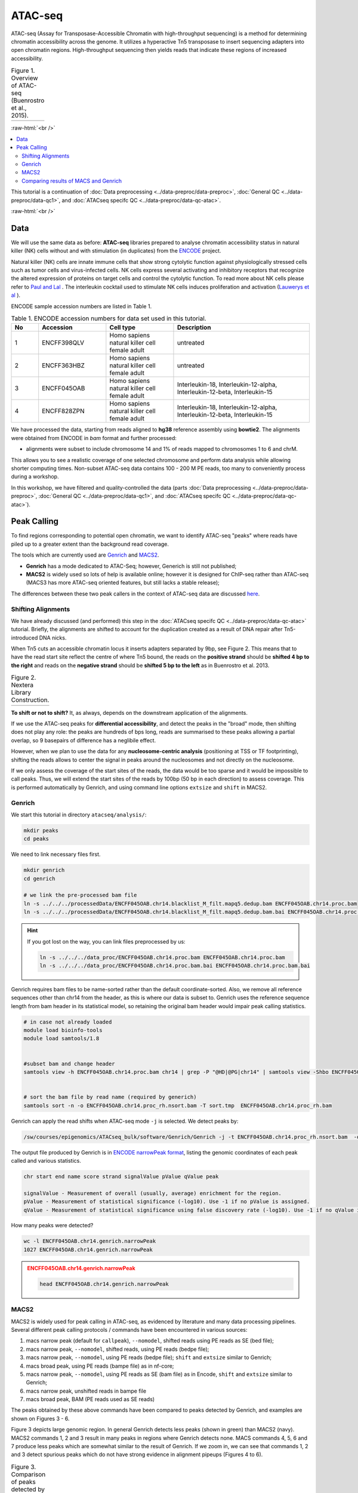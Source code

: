 .. below role allows to use the html syntax, for example :raw-html:`<br />`
.. role:: raw-html(raw)
    :format: html

.. modified from
.. https://training.galaxyproject.org/topics/epigenetics/tutorials/atac-seq/tutorial.html

============
ATAC-seq
============

ATAC-seq (Assay for Transposase-Accessible Chromatin with high-throughput sequencing) is a method for determining chromatin accessibility across the genome. It utilizes a hyperactive Tn5 transposase to insert sequencing adapters into open chromatin regions. High-throughput sequencing then yields reads that indicate these regions of increased accessibility.



.. list-table:: Figure 1. Overview of ATAC-seq (Buenrostro et al., 2015).
   :widths: 60
   :header-rows: 0

   * - .. image:: figures/atac-seq-figure1.png
   			:width: 400px


:raw-html:`<br />`


.. contents:: 
    :local:


This tutorial is a continuation of :doc:`Data preprocessing <../data-preproc/data-preproc>`, :doc:`General QC <../data-preproc/data-qc1>`, and :doc:`ATACseq specifc QC <../data-preproc/data-qc-atac>`. 

:raw-html:`<br />`


Data
======


We will use the same data as before: **ATAC-seq** libraries prepared to analyse chromatin accessibility status in natural killer (NK) cells without and with stimulation (in duplicates) from the `ENCODE <www.encodeproject.org>`_ project.

Natural killer (NK) cells are innate immune cells that show strong cytolytic function against physiologically stressed cells such as tumor cells and virus-infected cells. NK cells express several activating and inhibitory receptors that recognize the altered expression of proteins on target cells and control the cytolytic function. To read more about NK cells please refer to `Paul and Lal <https://doi.org/10.3389/fimmu.2017.01124>`_ . The interleukin cocktail used to stimulate NK cells induces proliferation and activation (`Lauwerys et al <https://doi.org/10.1006/cyto.1999.0501>`_ ).

ENCODE sample accession numbers are listed in Table 1.


.. list-table:: Table 1. ENCODE accession numbers for data set used in this tutorial.
   :widths: 10 25 25 50
   :header-rows: 1

   * - No
     - Accession
     - Cell type
     - Description
   * - 1
     - ENCFF398QLV
     - Homo sapiens natural killer cell female adult
     - untreated
   * - 2
     - ENCFF363HBZ
     - Homo sapiens natural killer cell female adult
     - untreated
   * - 3
     - ENCFF045OAB
     - Homo sapiens natural killer cell female adult
     - Interleukin-18, Interleukin-12-alpha, Interleukin-12-beta, Interleukin-15
   * - 4
     - ENCFF828ZPN
     - Homo sapiens natural killer cell female adult
     - Interleukin-18, Interleukin-12-alpha, Interleukin-12-beta, Interleukin-15


We have processed the data, starting from reads aligned to **hg38** reference assembly using **bowtie2**. The alignments were obtained from ENCODE in *bam* format and further processed:

* alignments were subset to include chromosome 14 and 1% of reads mapped to chromosomes 1 to 6 and chrM.

This allows you to see a realistic coverage of one selected chromosome and perform data analysis while allowing shorter computing times. Non-subset ATAC-seq data contains 100 - 200 M PE reads, too many to conveniently process during a workshop.

In this workshop, we have filtered and quality-controlled the data (parts :doc:`Data preprocessing <../data-preproc/data-preproc>`, :doc:`General QC <../data-preproc/data-qc1>`, and :doc:`ATACseq specifc QC <../data-preproc/data-qc-atac>`).




Peak Calling
=================

To find regions corresponding to potential open chromatin, we want to identify ATAC-seq "peaks" where reads have piled up to a greater extent than the background read coverage.

The tools which are currently used are `Genrich <https://github.com/jsh58/Genrich>`_ and `MACS2 <https://github.com/taoliu/MACS>`_.

* **Genrich** has a mode dedicated to ATAC-Seq; however, Generich is still not published;

* **MACS2** is widely used so lots of help is available online; however it is designed for ChIP-seq rather than ATAC-seq (MACS3 has more ATAC-seq oriented features, but still lacks a stable release);

The differences between these two peak callers in the context of ATAC-seq data are discussed `here <https://informatics.fas.harvard.edu/atac-seq-guidelines.html#peak>`_.



Shifting Alignments
-----------------------

We have already discussed (and performed) this step in the :doc:`ATACseq specifc QC <../data-preproc/data-qc-atac>` tutorial. Briefly, the alignments are shifted to account for the duplication created as a result of DNA repair after Tn5-introduced DNA nicks.


When Tn5 cuts an accessible chromatin locus it inserts adapters separated by 9bp, see Figure 2. This means that to have the read start site reflect the centre of where Tn5 bound, the reads on the **positive strand** should be **shifted 4 bp to the right** and reads on the **negative strand** should be **shifted 5 bp to the left** as in Buenrostro et al. 2013. 


.. list-table:: Figure 2. Nextera Library Construction.
   :widths: 60
   :header-rows: 0

   * - .. image:: figures/NexteraLibraryConstruction.jpg
   			:width: 400px



**To shift or not to shift?** It, as always, depends on the downstream application of the alignments.

If we use the ATAC-seq peaks for **differential accessibility**, and detect the peaks in the "broad" mode, then shifting does not play any role: the peaks are hundreds of bps long, reads are summarised to these peaks allowing a partial overlap, so 9 basepairs of difference has a neglibile effect. 

However, when we plan to use the data for any **nucleosome-centric analysis** (positioning at TSS or TF footprinting), shifting the reads allows to center the signal in peaks around the nucleosomes and not directly on the nucleosome.

If we only assess the coverage of the start sites of the reads, the data would be too sparse and it would be impossible to call peaks. Thus, we will extend the start sites of the reads by 100bp (50 bp in each direction) to assess coverage. This is performed automatically by Genrich, and using command line options ``extsize`` and ``shift`` in MACS2.



Genrich
---------

We start this tutorial in directory ``atacseq/analysis/``:

.. code-block:: bash
	
	mkdir peaks
	cd peaks


We need to link necessary files first.

.. code-block:: bash

	mkdir genrich
	cd genrich

	# we link the pre-processed bam file
	ln -s ../../../processedData/ENCFF045OAB.chr14.blacklist_M_filt.mapq5.dedup.bam ENCFF045OAB.chr14.proc.bam
	ln -s ../../../processedData/ENCFF045OAB.chr14.blacklist_M_filt.mapq5.dedup.bam.bai ENCFF045OAB.chr14.proc.bam.bai


.. Hint ::

	If you got lost on the way, you can link files preprocessed by us:

	.. code-block:: bash

		ln -s ../../../data_proc/ENCFF045OAB.chr14.proc.bam ENCFF045OAB.chr14.proc.bam
		ln -s ../../../data_proc/ENCFF045OAB.chr14.proc.bam.bai ENCFF045OAB.chr14.proc.bam.bai


Genrich requires bam files to be name-sorted rather than the default coordinate-sorted. Also, we remove all reference sequences other than chr14 from the header, as this is where our data is subset to. Genrich uses the reference sequence length from bam header in its statistical model, so retaining the original bam header would impair peak calling statistics.


.. code-block:: bash

	# in case not already loaded
	module load bioinfo-tools
	module load samtools/1.8


	#subset bam and change header
	samtools view -h ENCFF045OAB.chr14.proc.bam chr14 | grep -P "@HD|@PG|chr14" | samtools view -Shbo ENCFF045OAB.chr14.proc_rh.bam


	# sort the bam file by read name (required by generich)
	samtools sort -n -o ENCFF045OAB.chr14.proc_rh.nsort.bam -T sort.tmp  ENCFF045OAB.chr14.proc_rh.bam



Genrich can apply the read shifts when ATAC-seq mode ``-j`` is selected. We detect peaks by:

.. code-block:: bash

	/sw/courses/epigenomics/ATACseq_bulk/software/Genrich/Genrich -j -t ENCFF045OAB.chr14.proc_rh.nsort.bam  -o ENCFF045OAB.chr14.genrich.narrowPeak


The output file produced by Genrich is in `ENCODE narrowPeak format <https://genome.ucsc.edu/FAQ/FAQformat.html#format12>`_, listing the genomic coordinates of each peak called and various statistics.


.. code-block:: bash
	
	chr start end name score strand signalValue pValue qValue peak

	signalValue - Measurement of overall (usually, average) enrichment for the region.
	pValue - Measurement of statistical significance (-log10). Use -1 if no pValue is assigned.
	qValue - Measurement of statistical significance using false discovery rate (-log10). Use -1 if no qValue is assigned.

How many peaks were detected?

.. code-block:: bash
	
	wc -l ENCFF045OAB.chr14.genrich.narrowPeak
	1027 ENCFF045OAB.chr14.genrich.narrowPeak


.. admonition:: ENCFF045OAB.chr14.genrich.narrowPeak
   :class: dropdown, warning


   .. code-block:: bash

		head ENCFF045OAB.chr14.genrich.narrowPeak



MACS2
-----

MACS2 is widely used for peak calling in ATAC-seq, as evidenced by literature and many data processing pipelines. Several different peak calling protocols / commands have been encountered in various sources:

1. macs narrow peak (default for ``callpeak``), ``--nomodel``, shifted reads using PE reads as SE (bed file);

2. macs narrow peak, ``--nomodel``, shifted reads, using PE reads (bedpe file);

3. macs narrow peak, ``--nomodel``, using PE reads (bedpe file); ``shift`` and ``extsize`` similar to Genrich;

4. macs broad peak, using PE reads (bampe file) as in nf-core;

5. macs narrow peak, ``--nomodel``,  using PE reads as SE (bam file) as in Encode, ``shift`` and ``extsize`` similar to Genrich;

6. macs narrow peak, unshifted reads in bampe file

7. macs broad peak, BAM (PE reads used as SE reads)


The peaks obtained by these above commands have been compared to peaks detected by Genrich, and examples are shown on Figures 3 - 6.


Figure 3 depicts large genomic region. In general Genrich detects less peaks (shown in green) than MACS2 (navy). MACS2 commands 1, 2 and 3 result in many peaks in regions where Genrich detects none. MACS commands 4, 5, 6 and 7 produce less peaks which are somewhat similar to the result of Genrich. If we zoom in, we can see that commands 1, 2 and 3 detect spurious peaks which do not have strong evidence in alignment pipeups (Figures 4 to 6).


.. list-table:: Figure 3. Comparison of peaks detected by different algorithms. Overview of a large genomic region.
   :widths: 60
   :header-rows: 0

   * - .. image:: figures/igv_5.png
   			:width: 400px


.. list-table:: Figure 4. Comparison of peaks detected by different algorithms.
   :widths: 60
   :header-rows: 0

   * - .. image:: figures/igv1.png
   			:width: 400px


.. list-table:: Figure 5. Comparison of peaks detected by different algorithms.
   :widths: 60
   :header-rows: 0

   * - .. image:: figures/igv3.png
   			:width: 400px


.. list-table:: Figure 6. Comparison of peaks detected by different algorithms.
   :widths: 60
   :header-rows: 0

   * - .. image:: figures/igv4.png
   			:width: 400px



So which method to choose? You can test them all, we selected 4 (which we found had most support in read coverage in regions we inspected) and 5 (which produced some spurious peaks) for this tutorial.


.. code-block:: bash

	mkdir ../macs
	cd ../macs

	module load MACS/2.2.6

	macs2 callpeak -t ../genrich/ENCFF045OAB.chr14.proc_rh.nsort.bam -n ENCFF045OAB.chr14.macs.broad_peaks --broad -f BAMPE -g 107043718 -q 0.1 --nomodel  --keep-dup all

	macs2 callpeak -t ../genrich/ENCFF045OAB.chr14.proc_rh.nsort.bam -n ENCFF045OAB.chr14.macs.shift-75.extsize150_peaks -f BAM -g 107043718 -q 0.05 --nomodel --shift -75 --extsize 150 --call-summits --keep-dup all



We chose genome size ``-g 107043718`` - because it is the length of chromosome 14, which is the only one included in the bam file.


.. Please note that we selected ``--extsize 100``  to match the behaviour of Genrich. Normally ``--extsize 200`` would be selected. ``--shift`` needs to be minus half of the size of ``--extsize`` to be centered on the 5’, so normally -100. ``--shift -100 --extsize 200`` will amplify the cutting sites' enrichment from ATAC-seq data. So in the end, the peak is where Tn5 transposase likes to attack.



.. Hint:: How to shift reads in BED files

	If you would like to test the effect of shifting reads, this how you do it on bed and bedpe files:

	.. code-block:: bash

		bedtools bamtobed -bedpe -i ENCFF045OAB.chr14.bam >ENCFF045OAB.chr14_pe.bed
		bedtools bamtobed -i ENCFF045OAB.chr14.bam >ENCFF045OAB.chr14.bed

		cat ENCFF045OAB.chr14.bed | awk -F $'\t' 'BEGIN {OFS = FS}{ if ($6 == "+") {$2 = $2 + 4} else if ($6 == "-") {$3 = $3 - 5} print $0}' >| ENCFF045OAB.chr14.proc.tn5.bed
	
		cat ENCFF045OAB.chr14_pe.bed | awk -F $'\t' 'BEGIN {OFS = FS} {$2 = $2 + 4; $6 = $6 - 5; print $0}' >| ENCFF045OAB.chr14.proc.tn5.pe.bed



How many peaks were detected?

.. code-block:: bash
	
	wc -l *Peak
	   2428 ENCFF045OAB.chr14.macs.shift-75.extsize150_peaks.narrowPeak
	   2011 ENCFF045OAB.chr14.macs.broad_peaks.broadPeak



Quite similar number of peaks, and double than what Genrich has detected.


.. admonition:: ENCFF045OAB.chr14.macs.broad_peaks.broadPeak
   :class: dropdown, warning

   .. code-block:: bash

		head ENCFF045OAB.chr14.macs.broad_peaks.broadPeak




Comparing results of MACS and Genrich
----------------------------------------

How many peaks actually overlap?

.. code-block:: bash
	
	cd ..

	bedtools intersect -a macs/ENCFF045OAB.chr14.macs.broad_peaks.broadPeak  -b genrich/ENCFF045OAB.chr14.genrich.narrowPeak  -f 0.50 -r >peaks_overlap.macs_broad.genrich.bed


	bedtools intersect -a macs/ENCFF045OAB.chr14.macs.shift-75.extsize150_peaks.narrowPeak -b genrich/ENCFF045OAB.chr14.genrich.narrowPeak  -f 0.50 -r >peaks_overlap.macs_narrow.genrich.bed

	wc -l peaks_common.bed 
	747 peaks_overlap.macs_broad.genrich.bed
	2327 peaks_overlap.macs_narrow.genrich.bed



:raw-html:`<br />`

:raw-html:`<br />`

:raw-html:`<br />`


